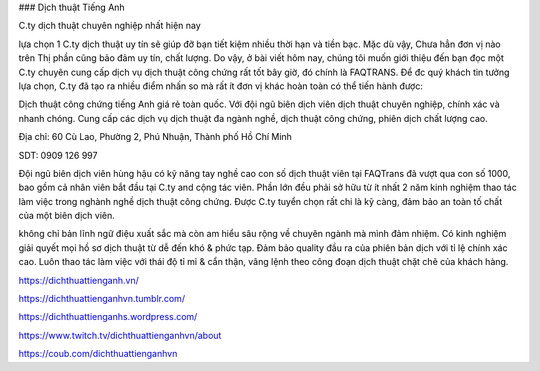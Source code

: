 ### Dịch thuật Tiếng Anh

C.ty dịch thuật chuyên nghiệp nhất hiện nay

lựa chọn 1 C.ty dịch thuật uy tín sẽ giúp đỡ bạn tiết kiệm nhiều thời hạn và tiền bạc. Mặc dù vậy, Chưa hẳn đơn vị nào trên Thị phần cũng bảo đảm uy tín, chất lượng. Do vậy, ở bài viết hôm nay, chúng tôi muốn giới thiệu đến bạn đọc một C.ty chuyên cung cấp dịch vụ dịch thuật công chứng rất tốt bây giờ, đó chính là FAQTRANS. Để đc quý khách tin tưởng lựa chọn, C.ty đã tạo ra nhiều điểm nhấn so mà rất ít đơn vị khác hoàn toàn có thể tiến hành được:

Dịch thuật công chứng tiếng Anh giá rẻ toàn quốc. Với đội ngũ biên dịch viên dịch thuật chuyên nghiệp, chính xác và nhanh chóng. Cung cấp các dịch vụ dịch thuật đa ngành nghề, dịch thuật công chứng, phiên dịch chất lượng cao.

Địa chỉ: 60 Cù Lao, Phường 2, Phú Nhuận, Thành phố Hồ Chí Minh

SDT: 0909 126 997

Đội ngũ biên dịch viên hùng hậu có kỹ năng tay nghề cao
con số dịch thuật viên tại FAQTrans đã vượt qua con số 1000, bao gồm cả nhân viên bắt đầu tại C.ty and cộng tác viên. Phần lớn đều phải sở hữu từ ít nhất 2 năm kinh nghiệm thao tác làm việc trong nghành nghề dịch thuật công chứng. Được C.ty tuyển chọn rất chi là kỹ càng, đảm bảo an toàn tố chất của một biên dịch viên.

không chỉ bản lĩnh ngữ điệu xuất sắc mà còn am hiểu sâu rộng về chuyên ngành mà mình đảm nhiệm. Có kinh nghiệm giải quyết mọi hồ sơ dịch thuật từ dễ đến khó & phức tạp. Đảm bảo quality đầu ra của phiên bản dịch với tỉ lệ chính xác cao. Luôn thao tác làm việc với thái độ tỉ mỉ & cẩn thận, vâng lệnh theo công đoạn dịch thuật chặt chẽ của khách hàng.

https://dichthuattienganh.vn/

https://dichthuattienganhvn.tumblr.com/

https://dichthuattienganhs.wordpress.com/

https://www.twitch.tv/dichthuattienganhvn/about

https://coub.com/dichthuattienganhvn
